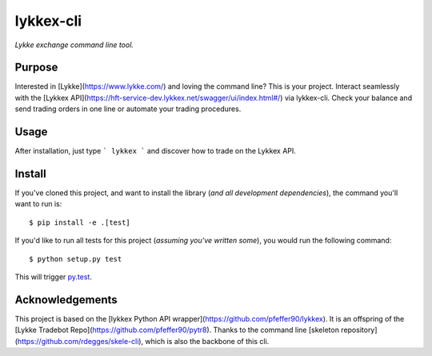 lykkex-cli
=========

*Lykke exchange command line tool.*


Purpose
-------

Interested in [Lykke](https://www.lykke.com/) and loving the command line? This is your project. Interact seamlessly with the [Lykkex API](https://hft-service-dev.lykkex.net/swagger/ui/index.html#/) via lykkex-cli. Check your balance and send trading orders in one line or automate your trading procedures.

Usage
-----

After installation, just type
```
lykkex
```
and discover how to trade on the Lykkex API.

Install
-------

If you've cloned this project, and want to install the library (*and all
development dependencies*), the command you'll want to run is::

    $ pip install -e .[test]

If you'd like to run all tests for this project (*assuming you've written
some*), you would run the following command::

    $ python setup.py test

This will trigger `py.test <http://pytest.org/latest/>`_.

Acknowledgements
----------------

This project is based on the [lykkex Python API wrapper](https://github.com/pfeffer90/lykkex). It is an offspring of the [Lykke Tradebot Repo](https://github.com/pfeffer90/pytr8). Thanks to the command line [skeleton repository](https://github.com/rdegges/skele-cli), which is also the backbone of this cli.
